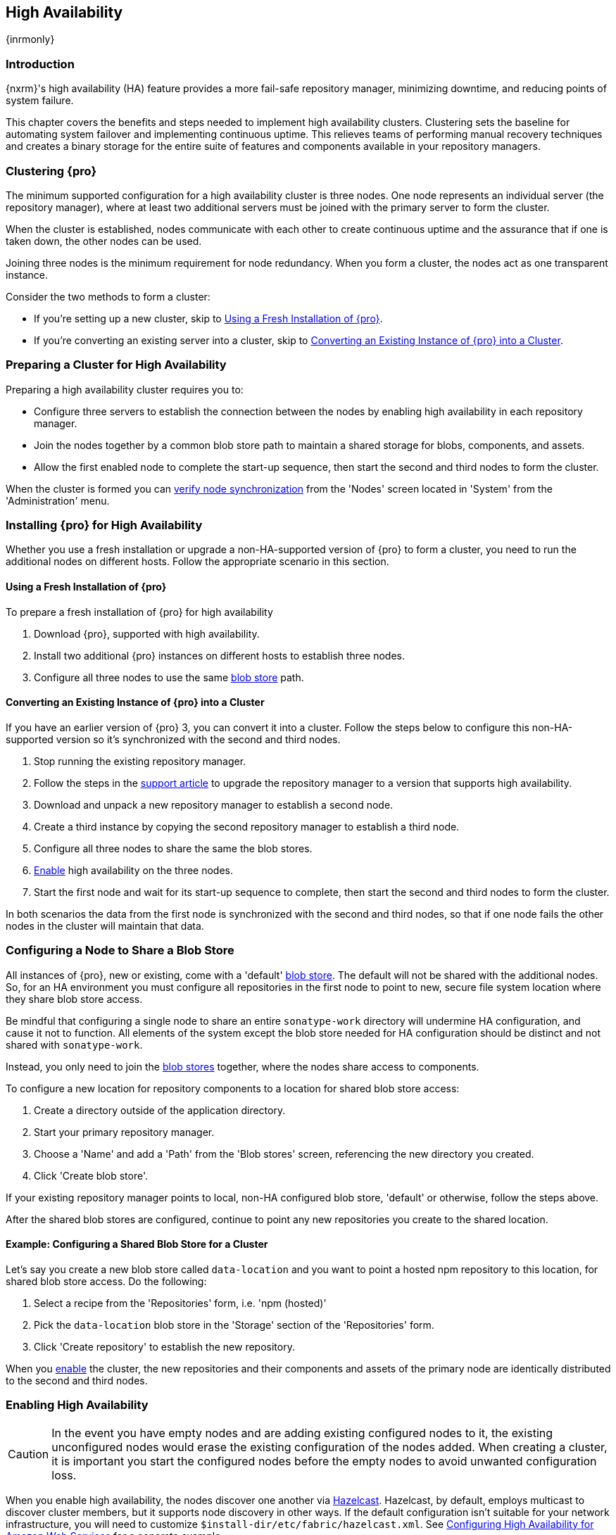 [[high-availability]]
==  High Availability
{inrmonly}

[[high-availability-introduction]]
=== Introduction

{nxrm}'s high availability (HA) feature provides a more fail-safe repository manager, minimizing downtime, and 
reducing points of system failure.

This chapter covers the benefits and steps needed to implement high availability clusters. Clustering sets the 
baseline for automating system failover and implementing continuous uptime. This relieves teams of performing
manual recovery techniques and creates a binary storage for the entire suite of features and components available
in your repository managers.

[[high-availability-clustering]]
=== Clustering {pro}

The minimum supported configuration for a high availability cluster is three nodes. One node represents an
individual server (the repository manager), where at least two additional servers must be joined with the
primary server to form the cluster.

When the cluster is established, nodes communicate with each other to create continuous uptime and the assurance
that if one is taken down, the other nodes can be used.

Joining three nodes is the minimum requirement for node redundancy. When you form a cluster, the nodes act as
one transparent instance.

Consider the two methods to form a cluster:

* If you're setting up a new cluster, skip to <<high-availability-new,Using a Fresh Installation of {pro}>>.
* If you're converting an existing server into a cluster, skip to <<high-availability-existing,Converting an
Existing Instance of {pro} into a Cluster>>.

[[high-availability-prepare]]
=== Preparing a Cluster for High Availability

Preparing a high availability cluster requires you to:

* Configure three servers to establish the connection between the nodes by enabling high availability in each
repository manager.
* Join the nodes together by a common blob store path to maintain a shared storage for blobs, components,
and assets.
* Allow the first enabled node to complete the start-up sequence, then start the second and third nodes to
form the cluster.

When the cluster is formed you can <<high-availability-verify,verify node synchronization>> from the 'Nodes'
screen located in 'System' from the 'Administration' menu.

[[high-availability-install]]
=== Installing {pro} for High Availability

Whether you use a fresh installation or upgrade a non-HA-supported version of {pro} to form a cluster, you
need to run the additional nodes on different hosts. Follow the appropriate scenario in this section. 

[[high-availability-new]]
==== Using a Fresh Installation of {pro}

To prepare a fresh installation of {pro} for high availability

1. Download {pro}, supported with high availability.
2. Install two additional {pro} instances on different hosts to establish three nodes.
3. Configure all three nodes to use the same <<admin-repository-blobstores,blob store>> path.

[[high-availability-existing]]
==== Converting an Existing Instance of {pro} into a Cluster

If you have an earlier version of {pro} 3, you can convert it into a cluster. Follow the steps below to
configure this non-HA-supported version so it's synchronized with the second and third nodes.

1. Stop running the existing repository manager.
2. Follow the steps in the https://support.sonatype.com/hc/en-us/articles/231723267[support article] to
upgrade the repository manager to a version that supports high availability.
3. Download and unpack a new repository manager to establish a second node.
4. Create a third instance by copying the second repository manager to establish a third node.
5. Configure all three nodes to share the same the blob stores.
6. <<high-availability-nodes,Enable>> high availability on the three nodes.
7. Start the first node and wait for its start-up sequence to complete, then start the second and third
nodes to form the cluster.

In both scenarios the data from the first node is synchronized with the second and third nodes, so that if
one node fails the other nodes in the cluster will maintain that data.

[[high-availability-blob-store]]
=== Configuring a Node to Share a Blob Store

All instances of {pro}, new or existing, come with a 'default' <<admin-repository-blobstores,blob store>>.
The default will not be shared with the additional nodes. So, for an HA environment you must configure all
repositories in the first node to point to new, secure file system location where they share blob store
access.

Be mindful that configuring a single node to share an entire `sonatype-work` directory will undermine HA
configuration, and cause it not to function. All elements of the system except the blob store needed for
HA configuration should be distinct and not shared with `sonatype-work`.

Instead, you only need to join the <<admin-repository-blobstores,blob stores>> together, where the nodes
share access to components.

To configure a new location for repository components to a location for shared blob store access:

1. Create a directory outside of the application directory.
2. Start your primary repository manager.
3. Choose a 'Name' and add a 'Path' from the 'Blob stores' screen, referencing the new directory you created.
4. Click 'Create blob store'.

If your existing repository manager points to local, non-HA configured blob store, 'default' or otherwise,
follow the steps above.

After the shared blob stores are configured, continue to point any new repositories you create to the shared
location.

==== Example: Configuring a Shared Blob Store for a Cluster

Let's say you create a new blob store called `data-location` and you want to point a hosted npm repository to
this location, for shared blob store access. Do the following:

1. Select a recipe from the 'Repositories' form, i.e. 'npm (hosted)'
2. Pick the `data-location` blob store in the 'Storage' section of the 'Repositories' form.
3. Click 'Create repository' to establish the new repository.

When you <<high-availability-nodes,enable>> the cluster, the new repositories and their components and assets
of the primary node are identically distributed to the second and third nodes.

[[high-availability-nodes]]
=== Enabling High Availability

CAUTION: In the event you have empty nodes and are adding existing configured nodes to it, the existing 
unconfigured nodes would erase the existing configuration of the nodes added. When creating a cluster, it is 
important you start the configured nodes before the empty nodes to avoid unwanted configuration loss.

When you enable high availability, the nodes discover one another via link:https://hazelcast.com/[Hazelcast].
Hazelcast, by default, employs multicast to discover cluster members, but it supports node discovery in other
ways. If the default configuration isn't suitable for your network infrastructure, you will need to customize
`$install-dir/etc/fabric/hazelcast.xml`. See <<high-availability-aws>> for a concrete example.

Follow these steps to enable high availability:

1. In the first repository manager, open the `$data-dir/etc/nexus.properties` file.
2. Remove the `#` before +nexus.clustered = true+ to enable the node at start-up. 
3. Go to the second and third repository managers and repeat steps 1 and 2, to enable them for high availability.

[[high-availability-startup]]
==== Startup and Confirming Node Connectivity

After enabling high availability for your nodes, check the console to confirm that multicast discovers all three
corresponding nodes.

When you start the nodes, you will see a message in the `nexus.log` confirming the connection of the cluster
members, like the one below:

----
2016-06-28 17:34:26,577-0400 INFO  [hz.nexus.generic-operation.thread-1] *SYSTEM com.hazelcast.cluster.ClusterService - [192.168.99.1]:5702 [nexus] [3.5.3]
 
Members [3] {
    Member [192.168.99.1]:5701
    Member [192.168.99.1]:5702
    Member [192.168.99.1]:5703 this
}
----

[[high-availability-verify]]
=== Verifying Synchronization

At runtime, the repository manager user interface allows you to view the status of the nodes, regardless of
which you connect to, as they are synchronized.

See <<nodes>> for details on viewing active nodes in a cluster.

[[high-availability-environment]]
=== Configuring a Cluster after Setup

Once you have your high availability environment set up, be aware that almost all configuration done via the 
user interface is shared among all nodes in the cluster. In an HA cluster all nodes are all treated equally.
For example, if you create a new repository all nodes in the cluster will be able to see it and utilize it.
Or if you want to change your 'Email Server' port you just need to do it once via the user interface on any
of the servers and the change will share.

NOTE: Same as a single server be aware, if multiple people are configuring something at the same time in your 
cluster, it may appear the changes are not sharing. If you refresh your screen, you will see the changes when 
they come across.

There are some things, however, that are not done or shared within the UI and need to be done on each individual 
server. These include:

- Any configuration files you modify (such as specifying a port via `nexus.properties` or setting up SSL)
- 'Refresh Interval' of the GUI 'Log Viewer' setting
- Most log messages are not shared across the server, however logging levels are shared
- 'Metrics' displayed are for the individual server
- A 'Support ZIP' is for the individual server. If you have issues forming a cluster, consult your support
technician and provide support zips for all nodes.
- 'Analytics' events are per server
- 'Audit' events are per server
////
last 2 should be changing with NEXUS-10489
////

TIP: Scheduled tasks will run against one node unless the 'Multi node' configuration option is selected or the 
task affects something that is in itself shared (like compaction of blob stores).

Regardless, {nxrm} configuration should not be done through the cluster's load balancer. Configuration should
occur on the individual node level.

When adding new nodes to the existing cluster be aware that they will get the shared configuration of the cluster 
regardless of how they are preconfigured.

[[high-availability-aws]]
=== Configuring High Availability for Amazon Web Services

{nxrm} can be deployed on cloud-computing services, such as Amazon Web Services (AWS). Depending on your network
security, additional configuration may be required. For example, if you use a network layer firewall application
it may block multicast communication. If such a failure occurs you will need to modify the Hazelcast configuration
file.

To configure Hazelcast for automatic node discovery find the `<join>` tag in `$install-dir/etc/fabric/hazelcast.xml`.
Then, edit the file for each node:

1. Change the value in `<multicast enabled="true">` to `"false"`.
2. Change the value in `<aws enabled="false">` to `"true"`.
3. Save the file.
4. Reboot each node in the cluster.

The `$install-dir/etc/fabric/hazelcast.xml` file with the modified properties will look similar to this:
----
<join>
    <multicast enabled="false">
       <multicast-group>224.2.2.3</multicast-group>
       <multicast-port>54327</multicast-port>
    </multicast>
    <tcp-ip enabled="false">
        <interface>127.0.0.1</interface>
    </tcp-ip>
    <aws enabled="true">
        <access-key>my-access-key</access-key>
        <secret-key>my-secret-key</secret-key>
        <!--optional, default is us-east-1 -->
        <region>us-west-1</region>
        <!--optional, default is ec2.amazonaws.com. If set, region shouldn't be set as it will override this property -->
        <host-header>ec2.amazonaws.com</host-header>
        <!-- optional, only instances belonging to this group will be discovered, default will try all running instances -->
        <security-group-name>security-group-name</security-group-name>
        <tag-key>type</tag-key>
        <tag-value>nexus-nodes</tag-value>
    </aws>
</join>
----

[[high-availability-backup]]
=== Backing up your HA cluster

NOTE: The task described here only backs up the configuration and metadata.  The (shared) blob store(s) must be 
backed up independently.

Backup for HA uses the same concepts as outlined in <<backup>>. The notable exception is that when creating your 
'Export configuration & metadata for backup' scheduled task you must choose a node for the backup to run against. 
Since these nodes are sharing the same data, in most cases your selection should not matter.

Running the same scheduled task against the same node over and over does provide assurances that your files are 
backed up in the same place continuously.

While the scheduled task runs, the node configured against becomes read only. During this time, the other nodes 
in the cluster function as normal. When the backup is complete, the node picks up any changes made to the cluster 
configuration while it was performing the task. Any write operations run specifically against this node (as 
opposed to the cluster) will be run at that time as well.
